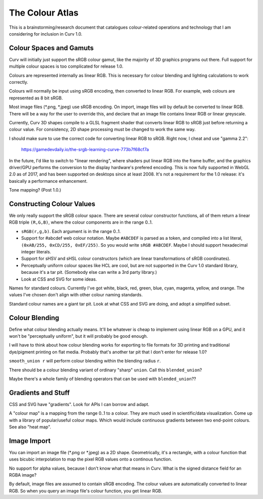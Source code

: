 ================
The Colour Atlas
================

This is a brainstorming/research document
that catalogues colour-related operations and technology
that I am considering for inclusion in Curv 1.0.

Colour Spaces and Gamuts
========================
Curv will initially just support the sRGB colour gamut,
like the majority of 3D graphics programs out there.
Full support for multiple colour spaces is too complicated
for release 1.0.

Colours are represented internally as linear RGB.
This is necessary for colour blending and lighting calculations
to work correctly.

Colours will normally be input using sRGB encoding,
then converted to linear RGB. For example, web colours
are represented as 8 bit sRGB.

Most image files (*.png, *.jpeg) use sRGB encoding.
On import, image files will by default be converted to linear RGB.
There will be a way for the user to override this, and declare that
an image file contains linear RGB or linear greyscale.

Currently, Curv 3D shapes compile to a GLSL fragment shader that
converts linear RGB to sRGB just before returning a colour value.
For consistency, 2D shape processing must be changed to work the same way.

I should make sure to use the correct code for converting linear RGB to sRGB.
Right now, I cheat and use "gamma 2.2":

  https://gamedevdaily.io/the-srgb-learning-curve-773b7f68cf7a

In the future, I'd like to switch to "linear rendering", where shaders
put linear RGB into the frame buffer, and the graphics driver/GPU performs
the conversion to the display hardware's prefered encoding.
This is now fully supported in WebGL 2.0 as of 2017, and has been supported
on desktops since at least 2008. It's not a requirement for the
1.0 release: it's basically a performance enhancement.

Tone mapping? (Post 1.0.)

Constructing Colour Values
==========================
We only really support the sRGB colour space.
There are several colour constructor functions, all of them
return a linear RGB triple ``(R,G,B)``, where the colour components
are in the range 0..1.

* ``sRGB(r,g,b)``. Each argument is in the range 0..1.
* Support for #abcdef web colour notation.
  Maybe ``#ABCDEF`` is parsed as a token,
  and compiled into a list literal, ``(0xAB/255, 0xCD/255, 0xEF/255)``.
  So you would write ``sRGB #ABCDEF``.
  Maybe I should support hexadecimal integer literals.
* Support for sHSV and sHSL colour constructors (which are linear transformations of sRGB coordinates).
* Perceptually uniform colour spaces like HCL are cool, but are not supported in the Curv 1.0 standard library,
  because it's a tar pit. (Somebody else can write a 3rd party library.)
* Look at CSS and SVG for some ideas.

Names for standard colours.
Currently I've got white, black, red, green, blue, cyan, magenta, yellow, and orange.
The values I've chosen don't align with other colour naming standards.

Standard colour names are a giant tar pit. Look at what CSS and SVG are doing,
and adopt a simplified subset.

Colour Blending
===============
Define what colour blending actually means.
It'll be whatever is cheap to implement using linear RGB on a GPU,
and it won't be "perceptually uniform", but it will probably be good enough.

I will have to think about how colour blending works for exporting to file formats
for 3D printing and traditional dye/pigment printing on flat media.
Probably that's another tar pit that I don't enter for release 1.0?

``smooth_union r`` will perform colour blending within the blending radius ``r``.

There should be a colour blending variant of ordinary "sharp" ``union``.
Call this ``blended_union``?

Maybe there's a whole family of blending operators that can be used
with ``blended_union``??

Gradients and Stuff
===================
CSS and SVG have "gradients". Look for APIs I can borrow and adapt.

A "colour map" is a mapping from the range 0..1 to a colour.
They are much used in scientific/data visualization.
Come up with a library of popular/useful colour maps.
Which would include continuous gradients between two end-point colours.
See also "heat map".

Image Import
============
You can import an image file (*.png or *.jpeg) as a 2D shape.
Geometrically, it's a rectangle, with a colour function that uses bicubic interpolation
to map the pixel RGB values onto a continous function.

No support for alpha values, because I don't know what that means in Curv.
What is the signed distance field for an RGBA image?

By default, image files are assumed to contain sRGB encoding.
The colour values are automatically converted to linear RGB.
So when you query an image file's colour function, you get linear RGB.
